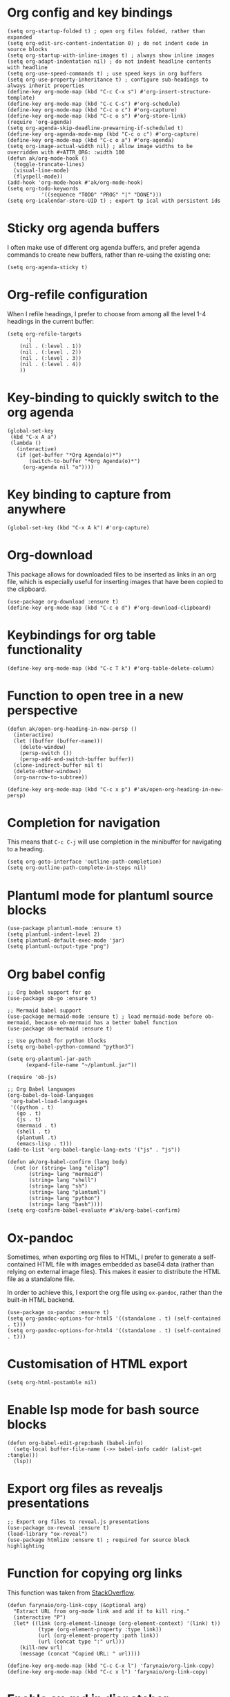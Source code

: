 * Org config and key bindings
#+begin_src elisp :results none
(setq org-startup-folded t) ; open org files folded, rather than expanded
(setq org-edit-src-content-indentation 0) ; do not indent code in source blocks
(setq org-startup-with-inline-images t) ; always show inline images
(setq org-adapt-indentation nil) ; do not indent headline contents with headline
(setq org-use-speed-commands t) ; use speed keys in org buffers
(setq org-use-property-inheritance t) ; configure sub-headings to always inherit properties
(define-key org-mode-map (kbd "C-c C-x s") #'org-insert-structure-template)
(define-key org-mode-map (kbd "C-c C-s") #'org-schedule)
(define-key org-mode-map (kbd "C-c o c") #'org-capture)
(define-key org-mode-map (kbd "C-c o s") #'org-store-link)
(require 'org-agenda)
(setq org-agenda-skip-deadline-prewarning-if-scheduled t)
(define-key org-agenda-mode-map (kbd "C-c o c") #'org-capture)
(define-key org-mode-map (kbd "C-c o a") #'org-agenda)
(setq org-image-actual-width nil) ; allow image widths to be overridden with #+ATTR_ORG: :width 100
(defun ak/org-mode-hook ()
  (toggle-truncate-lines)
  (visual-line-mode)
  (flyspell-mode))
(add-hook 'org-mode-hook #'ak/org-mode-hook)
(setq org-todo-keywords
           '((sequence "TODO" "PROG" "|" "DONE")))
(setq org-icalendar-store-UID t) ; export tp ical with persistent ids
#+end_src
* Sticky org agenda buffers
I often make use of different org agenda buffers, and prefer agenda commands to create new buffers, rather than re-using the existing one:
#+begin_src elisp :results none
(setq org-agenda-sticky t)
#+end_src
* Org-refile configuration
When I refile headings, I prefer to choose from among all the level 1-4 headings in the current buffer:
#+begin_src elisp :results none
(setq org-refile-targets
      '(
	(nil . (:level . 1))
	(nil . (:level . 2))
	(nil . (:level . 3))
	(nil . (:level . 4))
	))
#+end_src
* Key-binding to quickly switch to the org agenda
#+begin_src elisp :results none
(global-set-key
 (kbd "C-x A a")
 (lambda ()
   (interactive)
   (if (get-buffer "*Org Agenda(o)*")
       (switch-to-buffer "*Org Agenda(o)*")
     (org-agenda nil "o"))))
#+end_src
* Key binding to capture from anywhere
#+begin_src elisp :results none
(global-set-key (kbd "C-x A k") #'org-capture)
#+end_src
* Org-download
This package allows for downloaded files to be inserted as links in an org file, which is especially useful for inserting images that have been copied to the clipboard.
#+begin_src elisp :results none
(use-package org-download :ensure t)
(define-key org-mode-map (kbd "C-c o d") #'org-download-clipboard)
#+end_src
* Keybindings for org table functionality
#+begin_src elisp :results none
(define-key org-mode-map (kbd "C-c T k") #'org-table-delete-column)
#+end_src
* Function to open tree in a new perspective
#+begin_src elisp :results none
(defun ak/open-org-heading-in-new-persp ()
  (interactive)
  (let ((buffer (buffer-name)))
    (delete-window)
    (persp-switch ())
    (persp-add-and-switch-buffer buffer))
  (clone-indirect-buffer nil t)
  (delete-other-windows)
  (org-narrow-to-subtree))

(define-key org-mode-map (kbd "C-c x p") #'ak/open-org-heading-in-new-persp)
#+end_src
* Completion for navigation
This means that ~C-c C-j~ will use completion in the minibuffer for navigating to a heading.
#+begin_src elisp :results none
(setq org-goto-interface 'outline-path-completion)
(setq org-outline-path-complete-in-steps nil)
#+end_src
* Plantuml mode for plantuml source blocks
#+begin_src elisp :results none
(use-package plantuml-mode :ensure t)
(setq plantuml-indent-level 2)
(setq plantuml-default-exec-mode 'jar)
(setq plantuml-output-type "png")
#+end_src
* Org babel config
#+begin_src elisp :results none
;; Org babel support for go
(use-package ob-go :ensure t)

;; Mermaid babel support
(use-package mermaid-mode :ensure t) ; load mermaid-mode before ob-mermaid, because ob-mermaid has a better babel function
(use-package ob-mermaid :ensure t)

;; Use python3 for python blocks
(setq org-babel-python-command "python3")

(setq org-plantuml-jar-path
      (expand-file-name "~/plantuml.jar"))

(require 'ob-js)

;; Org Babel languages
(org-babel-do-load-languages
 'org-babel-load-languages
 '((python . t)
   (go . t)
   (js . t)
   (mermaid . t)
   (shell . t)
   (plantuml .t)
   (emacs-lisp . t)))
(add-to-list 'org-babel-tangle-lang-exts '("js" . "js"))

(defun ak/org-babel-confirm (lang body)
  (not (or (string= lang "elisp")
	   (string= lang "mermaid")
	   (string= lang "shell")
	   (string= lang "sh")
	   (string= lang "plantuml")
	   (string= lang "python")
	   (string= lang "bash"))))
(setq org-confirm-babel-evaluate #'ak/org-babel-confirm)
#+end_src
* Ox-pandoc
Sometimes, when exporting org files to HTML, I prefer to generate a self-contained HTML file with images embedded as base64 data (rather than relying on external image files). This makes it easier to distribute the HTML file as a standalone file.

In order to achieve this, I export the org file using ~ox-pandoc~, rather than the built-in HTML backend.
#+begin_src elisp :results none
(use-package ox-pandoc :ensure t)
(setq org-pandoc-options-for-html5 '((standalone . t) (self-contained . t)))
(setq org-pandoc-options-for-html4 '((standalone . t) (self-contained . t)))
#+end_src
* Customisation of HTML export
#+begin_src elisp :results none
(setq org-html-postamble nil)
#+end_src
* Enable lsp mode for bash source blocks
#+begin_src elisp :results none
(defun org-babel-edit-prep:bash (babel-info)
  (setq-local buffer-file-name (->> babel-info caddr (alist-get :tangle)))
  (lsp))
#+end_src
* Export org files as revealjs presentations
#+begin_src elisp
;; Export org files to reveal.js presentations
(use-package ox-reveal :ensure t)
(load-library "ox-reveal")
(use-package htmlize :ensure t) ; required for source block highlighting
#+end_src
* Function for copying org links
This function was taken from [[https://emacs.stackexchange.com/questions/3981/how-to-copy-links-out-of-org-mode][StackOverflow]].
#+begin_src elisp :results none
(defun farynaio/org-link-copy (&optional arg)
  "Extract URL from org-mode link and add it to kill ring."
  (interactive "P")
  (let* ((link (org-element-lineage (org-element-context) '(link) t))
          (type (org-element-property :type link))
          (url (org-element-property :path link))
          (url (concat type ":" url)))
    (kill-new url)
    (message (concat "Copied URL: " url))))

(define-key org-mode-map (kbd "C-c C-x l") 'farynaio/org-link-copy)
(define-key org-mode-map (kbd "C-c x l") 'farynaio/org-link-copy)
#+end_src
* Enable ox-md in dispatcher
#+begin_src elisp :results none
(require 'ox-md)
#+end_src
* Org latex export
#+begin_src elisp :results none
(add-to-list 'org-latex-classes
             '("letter"
               "\\documentclass{letter}"
               ("\\section{%s}" . "\\section*{%s}")
               ("\\subsection{%s}" . "\\subsection*{%s}")
               ("\\subsubsection{%s}" . "\\subsubsection*{%s}")))
#+end_src
* Function to watch exported ODTs and convert them to PDFs
#+begin_src elisp :results none
(defun ak/convert-odt-to-pdf ()
  (interactive)
  (let*
      ((libre-office "/Applications/LibreOffice.app/Contents/MacOS/soffice")
       (current-buffer-name (buffer-file-name (current-buffer)))
       (buffer-file-path current-buffer-name)
       (odt-file-path
	(replace-regexp-in-string
	 "\\(^.*\\)\\.org$"
	 "\\1.odt"
	 buffer-file-path))
       (current-buffer-name (buffer-name (current-buffer)))
       (output-buffer-name
	(format
	 "* %s | libreoffice PDF render *"
	 current-buffer-name))
       (output-buffer (get-buffer-create output-buffer-name)))
    (async-shell-command
     (format
      "cd %s && echo -n %s | entr -c %s --headless -env:UserInstallation=file:///tmp/LibreOffice_Conversion_${USER} --convert-to pdf:writer_pdf_Export %s"
      (file-name-directory buffer-file-path)
      odt-file-path
      libre-office
      odt-file-path)
     output-buffer-name)))
#+end_src
* Numeric priorities
#+begin_src elisp :results none
(setq org-priority-highest 0)
(setq org-priority-lowest 9)
(setq org-priority-default 0)
#+end_src
* Google calendar import
I have found importing events from Google calendar using an ICS export file to be quite problematic. As a result, I've written some functions below to import relevant event information (date, time, title) from the web UI by simply copying and pasting the text, and then processing it in an Emacs buffer to convert it into org markup.
** Function to parse copied agenda text into org markup
#+begin_src elisp :results none
(defun ak/gcal-to-org-string-month-to-number (month)
  (cond
   ((string-equal month "Jan") "01")
   ((string-equal month "Feb") "02")
   ((string-equal month "Mar") "03")
   ((string-equal month "Apr") "04")
   ((string-equal month "May") "05")
   ((string-equal month "Jun") "06")
   ((string-equal month "Jul") "07")
   ((string-equal month "Aug") "08")
   ((string-equal month "Sept") "09")
   ((string-equal month "Sep") "09")
   ((string-equal month "Oct") "10")
   ((string-equal month "Nov") "11")
   ((string-equal month "Dec") "12")))

(defun ak/gcal-to-org-clean-from-time (time)
  (if (< (length time) 3)
      (format "%s:00" time)
    time))

(defun ak/gcal-to-org-add-am-pm (from to)
  (if (string-match-p ".*a\\|pm" from)
      from
    (if (string-match "^.*\\(a\\|pm\\)$" to)
	(format "%s%s" from (match-string 1 to))
      from)))

(defun ak/gcal-to-org-format-time (time-string)
  (when (string-match "\\(.*\\) \\– \\(.*\\)" time-string)
    (let* ((to-time (match-string 2 time-string))
	   (from-time
	    (ak/gcal-to-org-add-am-pm
	     (ak/gcal-to-org-clean-from-time (match-string 1 time-string))
	     to-time)))
      (format "%s-%s" from-time to-time))))

(defun ak/gcal-to-org-pad-day (day)
  (if (length= day 1)
      (format "0%s" day)
    day))

(defun ak/gcal-to-org (org-buffer-name)
  (interactive)
  (goto-char 0)
  (let ((org-buffer (get-buffer-create org-buffer-name))
	(current-day nil)
	(current-year (car (cdr (cdr (calendar-current-date)))))
	(current-month nil)
	(current-time nil))
    (with-current-buffer org-buffer
      (org-mode)
      (erase-buffer))
    (while (< (line-number-at-pos) (count-lines (point-min) (point-max)))
      (let* ((current-line
	      (buffer-substring-no-properties
	       (line-beginning-position)
	       (line-end-position))))
	(if (string-match "^[0-9]\\{1,2\\}$" current-line)
	    (setq current-day
		  (ak/gcal-to-org-pad-day
		   (match-string 0 current-line)))
	  (if (string-match "^\\([A-Za-z]\\{3,4\\}\\),.\\{3,4\\}$" current-line)
	      (setq current-month (match-string 1 current-line))
	    (if (string-match "^\\(.*[a\\|p]m\\)$" current-line)
		(setq current-time (match-string 1 current-line))
	      (let ((event-name current-line))
		(when current-time
		  (with-current-buffer org-buffer
		    (insert (format
			     "** %s <%s-%s-%s %s>"
			     event-name
			     current-year
			     (ak/gcal-to-org-string-month-to-number current-month)
			     current-day
			     (ak/gcal-to-org-format-time current-time)))
		    (newline))
		  (setq current-time nil)))))))
      (forward-line))))
#+end_src
** Function open Google calendar, parse the markup, and add the result to the kill ring
#+begin_src elisp :results none
(defun ak/gcal-import ()
  (interactive)
  (let ((raw-buffer (get-buffer-create "*ak/gcal-import-raw*")))
    (switch-to-buffer raw-buffer)
    (browse-url "https://calendar.google.com/calendar/u/0/r/agenda")
    (local-set-key
     (kbd "C-c C-c")
     (lambda ()
       (interactive)
       (let ((org-buffer (get-buffer-create "*ak/gcal-import-org*")))
	 (ak/gcal-to-org org-buffer)
	 (with-current-buffer org-buffer
	   (kill-region (point-min) (point-max)))
	 (kill-buffer org-buffer)
	 (kill-buffer "*ak/gcal-import-raw*")
	 (message "org markup added to the kill ring"))))))

(global-set-key (kbd "C-x A g") #'ak/gcal-import)
#+end_src
** The end result
The end result of these functions is:
- I can execute ~ak/gcal-import~ with ~C-x A g~, and the agenda view of my calendar will be opened in a browser.
- I select all, copy, and paste it back into the Emacs buffer which is waiting for me.
- ~C-c C-c~ converts the text to org markup, adds it to the kill ring, and then closes the buffers.
- Then I just open the destination buffer, and yank the markup under the desired heading.
* Command to update agenda list, even if it isn't currently selected
#+begin_src elisp :results none
(defun ak/refresh-agenda-list ()
  (interactive)
  (with-current-buffer (get-buffer "*Org Agenda(o)*")
    (org-agenda-redo "")))

(global-set-key (kbd "C-x A v") 'ak/refresh-agenda-list)
#+end_src
* Custom agenda
I like to see my weekly agenda alongside a list of current "objective" tasks:
#+begin_src elisp :results none
(setq org-agenda-custom-commands
      '(("o" "Agenda and objectives"
         ((agenda "")
          (tags-todo "objective")
          ))))
#+end_src
